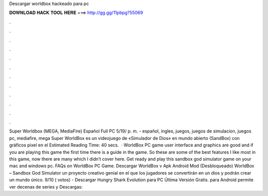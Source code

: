 Descargar worldbox hackeado para pc

𝐃𝐎𝐖𝐍𝐋𝐎𝐀𝐃 𝐇𝐀𝐂𝐊 𝐓𝐎𝐎𝐋 𝐇𝐄𝐑𝐄 ===> http://gg.gg/11pbpg?55069

.

.

.

.

.

.

.

.

.

.

.

.

Super Worldbox (MEGA, MediaFire) Español Full PC 5/19/ p. m. - español, ingles, juegos, juegos de simulacion, juegos pc, mediafire, mega Super WorldBox es un videojuego de «Simulador de Dios» en mundo abierto (SandBox) con gráficos pixel en el Estimated Reading Time: 40 secs.  · WorldBox PC game user interface and graphics are good and if you are playing this game the first time there is a guide in the game. So these are some of the best features I like most in this game, now there are many which I didn’t cover here. Get ready and play this sandbox god simulator game on your mac and windows pc. FAQs on WorldBox PC Game. Descargar WorldBox v Apk Android Mod (Desbloqueado) WorldBox – Sandbox God Simulator un proyecto creativo genial en el que los jugadores se convertirán en un dios y podrán crear un mundo único. 9/10 ( votos) - Descargar Hungry Shark Evolution para PC Última Versión Gratis. para Android permite ver decenas de series y Descargas: 